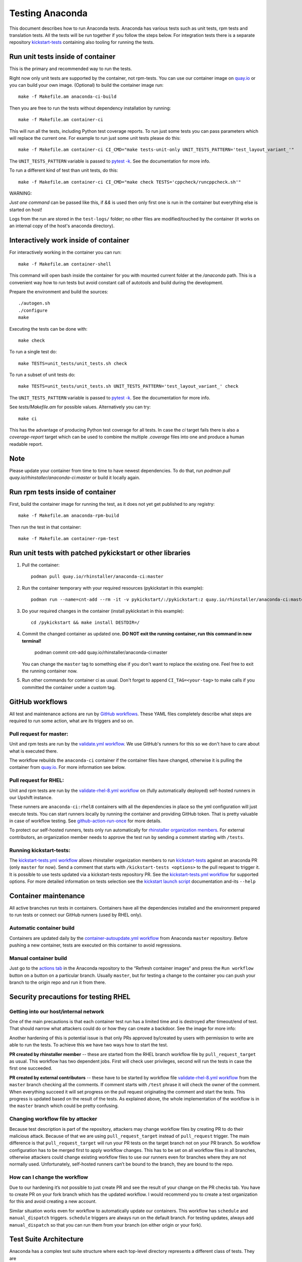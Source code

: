 Testing Anaconda
================

This document describes how to run Anaconda tests. Anaconda has various tests
such as unit tests, rpm tests and translation tests.  All the tests will be run
together if you follow the steps below.  For integration tests there is a
separate repository kickstart-tests_ containing also tooling for running the tests.

Run unit tests inside of container
----------------------------------
This is the primary and recommended way to run the tests.

Right now only unit tests are supported by the container, not rpm-tests.
You can use our container image on `quay.io`_
or you can build your own image.
(Optional) to build the container image run::

    make -f Makefile.am anaconda-ci-build

Then you are free to run the tests without dependency installation by
running::

    make -f Makefile.am container-ci

This will run all the tests, including Python test coverage reports. To run
just some tests you can pass parameters which will replace the current one. For
example to run just some unit tests please do this::

    make -f Makefile.am container-ci CI_CMD="make tests-unit-only UNIT_TESTS_PATTERN='test_layout_variant_'"

The ``UNIT_TESTS_PATTERN`` variable is passed to `pytest -k`_. See
the documentation for more info.

To run a different kind of test than unit tests, do this::

    make -f Makefile.am container-ci CI_CMD="make check TESTS='cppcheck/runcppcheck.sh'"

WARNING:

*Just one command* can be passed like this, if `&&` is used then only first
one is run in the container but everything else is started on host!

Logs from the run are stored in the ``test-logs/`` folder; no other files are
modified/touched by the container (it works on an internal copy of the host's
anaconda directory).

Interactively work inside of container
--------------------------------------

For interactively working in the container you can run::

    make -f Makefile.am container-shell

This command will open bash inside the container for you with mounted
current folder at the `/anaconda` path. This is a convenient way
how to run tests but avoid constant call of autotools and build during the
development.

Prepare the environment and build the sources::

    ./autogen.sh
    ./configure
    make

Executing the tests can be done with::

    make check

To run a single test do::

    make TESTS=unit_tests/unit_tests.sh check


To run a subset of unit tests do::

    make TESTS=unit_tests/unit_tests.sh UNIT_TESTS_PATTERN='test_layout_variant_' check

The ``UNIT_TESTS_PATTERN`` variable is passed to `pytest -k`_. See
the documentation for more info.

See `tests/Makefile.am` for possible values. Alternatively you can try::

    make ci

This has the advantage of producing Python test coverage for all tests.
In case the *ci* target fails there is also a *coverage-report* target
which can be used to combine the multiple `.coverage` files into one and
produce a human readable report.

Note
----

Please update your container from time to time to have newest dependencies.
To do that, run `podman pull quay.io/rhinstaller/anaconda-ci:master` or build
it locally again.

Run rpm tests inside of container
---------------------------------

First, build the container image for running the test, as it does not yet get
published to any registry::

    make -f Makefile.am anaconda-rpm-build

Then run the test in that container::

    make -f Makefile.am container-rpm-test

Run unit tests with patched pykickstart or other libraries
----------------------------------------------------------

1. Pull the container::

      podman pull quay.io/rhinstaller/anaconda-ci:master

2. Run the container temporary with your required resources (pykickstart in this example)::

      podman run --name=cnt-add --rm -it -v pykickstart/:/pykickstart:z quay.io/rhinstaller/anaconda-ci:master sh

3. Do your required changes in the container (install pykickstart in this example)::

      cd /pykickstart && make install DESTDIR=/

4. Commit the changed container as updated one. **DO NOT exit the running container, run this command in new terminal!**

      podman commit cnt-add quay.io/rhinstaller/anaconda-ci:master

   You can change the ``master`` tag to something else if you don't want to replace the existing one.
   Feel free to exit the running container now.

5. Run other commands for container ci as usual. Don't forget to append ``CI_TAG=<your-tag>`` to
   make calls if you committed the container under a custom tag.


GitHub workflows
----------------

All test and maintenance actions are run by `GitHub workflows`_.  These YAML
files completely describe what steps are required to run some action, what are
its triggers and so on.

Pull request for master:
________________________

Unit and rpm tests are run by the `validate.yml workflow`_.  We use GitHub's
runners for this so we don't have to care about what is executed there.

The workflow rebuilds the ``anaconda-ci`` container if the container files
have changed, otherwise it is pulling the container from `quay.io`_. For more
information see below.

Pull request for RHEL:
______________________

Unit and rpm tests are run by the `validate-rhel-8.yml workflow`_ on (fully
automatically deployed) self-hosted runners in our Upshift instance.

These runners are ``anaconda-ci:rhel8`` containers with all the dependencies in
place so the yml configuration will just execute tests.  You can start runners
locally by running the container and providing GitHub token. That is pretty
valuable in case of workflow testing.  See `github-action-run-once`_ for more
details.

To protect our self-hosted runners, tests only run automatically for
`rhinstaller organization members <https://github.com/orgs/rhinstaller/people>`_.
For external contributors, an organization member needs to approve the test run
by sending a comment starting with ``/tests``.

Running kickstart-tests:
________________________

The `kickstart-tests.yml workflow`_ allows rhinstaller organization members to
run kickstart-tests_ against an anaconda PR (only ``master`` for now). Send a
comment that starts with ``/kickstart-tests <options>`` to the pull request to
trigger it. It is possible to use tests updated via a kickstart-tests
repository PR. See the `kickstart-tests.yml workflow`_ for supported
options. For more detailed information on tests selection see the
`kickstart launch script`_ documentation and-its ``--help``

Container maintenance
---------------------

All active branches run tests in containers. Containers have all the
dependencies installed and the environment prepared to run tests or connect our
GitHub runners (used by RHEL only).

Automatic container build
_________________________

Containers are updated daily by the `container-autoupdate.yml workflow`_
from Anaconda ``master`` repository. Before pushing a new
container, tests are executed on this container to avoid regressions.

Manual container build
______________________

Just go to the `actions tab`_ in the Anaconda repository to the
“Refresh container images“ and press the ``Run workflow`` button on a button on
a particular branch. Usually ``master``, but for testing a change to the
container you can push your branch to the origin repo and run it from there.

Security precautions for testing RHEL
-------------------------------------

Getting into our host/internal network
______________________________________

One of the main precautions is that each container test run has
a limited time and is destroyed after timeout/end of test. That should narrow
what attackers could do or how they can create a backdoor. See the image for
more info:

.. image:: ../docs/images/tests/GH-self-hosted-runners.png


Another hardening of this is potential issue is that only PRs
approved by/created by users with permission to write are able to run the tests.
To achieve this we have two ways how to start the test.

**PR created by rhinstaller member** -- these are started from the RHEL branch
workflow file by ``pull_request_target`` as usual. This workflow has two
dependent jobs. First will check user privileges, second will run the tests in
case the first one succeeded.

**PR created by external contributors** -- these have to be started by workflow
file `validate-rhel-8.yml workflow`_ from the ``master`` branch
checking all the comments. If comment starts with ``/test`` phrase it will check
the owner of the comment. When everything succeed it will set progress on the pull
request originating the comment and start the tests. This progress is updated
based on the result of the tests. As explained above, the whole implementation
of the workflow is in the ``master`` branch which could be pretty confusing.

Changing workflow file by attacker
__________________________________

Because test description is part of the repository, attackers may change
workflow files by creating PR to do their malicious attack. Because of that we
are using ``pull_request_target`` instead of ``pull_request`` trigger. The main
difference is that ``pull_request_target`` will run your PR tests on the target
branch not on your PR branch. So workflow configuration has to be merged first
to apply workflow changes. This has to be set on all workflow files in all
branches, otherwise attackers could change existing workflow files to use our
runners even for branches where they are not normally used. Unfortunately,
self-hosted runners can’t be bound to the branch, they are bound to the repo.

How can I change the workflow
_____________________________

Due to our hardening it’s not possible to just create PR and see the result
of your change on the PR checks tab. You have to create PR on your fork branch
which has the updated workflow. I would recommend you to create a test
organization for this and avoid creating a new account.

Similar situation works even for workflow to automatically update our containers.
This workflow has ``schedule`` and ``manual_dispatch`` triggers. ``schedule``
triggers are always run on the default branch. For testing updates, always add
``manual_dispatch`` so that you can run them from your branch (on either origin
or your fork).


Test Suite Architecture
------------------------

Anaconda has a complex test suite structure where each top-level directory
represents a different class of tests. They are

- *cppcheck/* - static C/C++ code analysis using the *cppcheck* tool;
- *shellcheck/* - shell code analyzer config;
- *dd_tests/* - Python unit tests for driver disk utilities (utils/dd);
- *unit_tests/dracut_tests/* - Python unit tests for the dracut hooks used to configure the
  installation environment and load Anaconda;
- *gettext/* - sanity tests of files used for translation; Written in Python and
  Bash;
- *glade_tests/* - sanity tests for .glade files. Written in Python;
- *rpm_tests/* - basic RPM sanity test. Checks if anaconda.rpm can be installed in
  a temporary directory without failing dependencies or other RPM issues and checks if
  all files are correctly present in the RPM;
- *lib/* - helper modules used during testing;
- *unit_tests/pyanaconda_tests/* - unit tests for the :mod:`pyanaconda` module;
- *pylint/* - checks the validity of Python source code using the *pocketlint*
  tool;
- *ruff/* - config for fast but not 100% correct linter for Python;
- *unit_tests/regex_tests/* - Python unit tests for regular expressions defined in
  :mod:`pyanaconda.regexes`;

.. NOTE::

    All Python unit tests inherit from the standard :class:`unittest.TestCase`
    class unless specified otherwise!

    Some tests require root privileges and will be skipped if running as regular
    user!

The `cppcheck` test is optional and is automatically skipped if the package is not available.

The tests use the `automake "simple tests" framework <https://www.gnu.org/software/automake/manual/automake.html#Simple-Tests>`.
The launcher scripts are listed under `TESTS` in `tests/Makefile.am`.

.. _kickstart-tests: https://github.com/rhinstaller/kickstart-tests
.. _quay.io: https://quay.io/repository/rhinstaller/anaconda-ci
.. _pytest -k: https://docs.pytest.org/en/7.1.x/reference/reference.html#command-line-flags
.. _GitHub workflows: https://docs.github.com/en/free-pro-team@latest/actions
.. _validate.yml workflow: ../.github/workflows/validate.yml
.. _validate-rhel-8.yml workflow: ../.github/workflows/validate-rhel-8.yml
.. _kickstart-tests.yml workflow: ../.github/workflows/kickstart-tests.yml
.. _kickstart launch script: https://github.com/rhinstaller/kickstart-tests/blob/master/containers/runner/README.md
.. _container-autoupdate.yml workflow: ../.github/workflows/container-autoupdate.yml
.. _actions tab: https://github.com/rhinstaller/anaconda/actions?query=workflow%3A%22Refresh+container+images%22
.. _github-action-run-once: https://github.com/rhinstaller/anaconda/blob/rhel-8/dockerfile/anaconda-ci/github-action-run-once
